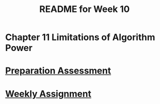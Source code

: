 #+TITLE: README for Week 10
#+LANGUAGE: en
#+OPTIONS: H:4 num:nil toc:nil \n:nil @:t ::t |:t ^:t *:t TeX:t LaTeX:t
#+STARTUP: showeverything entitiespretty

* Chapter 11 Limitations of Algorithm Power 

* [[file:pa10.org][Preparation Assessment]]

* [[file:wa10.org][Weekly Assignment]]
